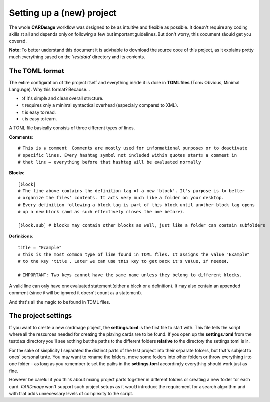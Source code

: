 Setting up a (new) project
==========================
The whole **CARDmage** workflow was designed to be as intuitive and flexible as possible.
It doesn't require any coding skills at all and depends only on following a few but important
guidelines. But don't worry, this document should get you covered.

**Note:** To better understand this document it is advisable to download the source code
of this project, as it explains pretty much everything based on the *'testdata'*
directory and its contents.


The TOML format
---------------
The entire configuration of the project itself and everything inside it is done in
**TOML files** (Toms Obvious, Minimal Language). Why this format? Because...

- of it's simple and clean overall structure.
- it requires only a minimal syntactical overhead (especially compared to XML).
- it is easy to read.
- it is easy to learn.

A TOML file basically consists of three different types of lines.

**Comments**::

    # This is a comment. Comments are mostly used for informational purposes or to deactivate
    # specific lines. Every hashtag symbol not included within quotes starts a comment in
    # that line – everything before that hashtag will be evaluated normally.

**Blocks**::

    [block]
    # The line above contains the definition tag of a new 'block'. It's purpose is to better
    # organize the files' contents. It acts very much like a folder on your desktop.
    # Every definition following a block tag is part of this block until another block tag opens
    # up a new block (and as such effectively closes the one before).

    [block.sub] # blocks may contain other blocks as well, just like a folder can contain subfolders

**Definitions**::

    title = "Example"
    # this is the most common type of line found in TOML files. It assigns the value "Example"
    # to the key 'title'. Later we can use this key to get back it's value, if needed.

    # IMPORTANT: Two keys cannot have the same name unless they belong to different blocks.

A valid line can only have one evaluated statement (either a block or a definition). It may
also contain an appended comment (since it will be ignored it doesn't count as a statement).

And that's all the magic to be found in TOML files.


The project settings
--------------------
If you want to create a new cardmage project, the **settings.toml** is the first file to start
with. This file tells the script where all the resources needed for creating the playing cards
are to be found. If you open up the **settings.toml** from the testdata directory you'll see
nothing but the paths to the different folders **relative** to the directory the
settings.toml is in.

For the sake of simplicity I separated the distinct parts of the test project into their
separate folders, but that's subject to ones' personal taste. You may want to rename the
folders, move some folders into other folders or throw everything into one folder
- as long as you remember to set the paths in the **settings.toml** accordingly everything
should work just as fine.

However be careful  if you think about mixing project parts together in different folders or
creating a new folder for each card. *CARDmage* won't support such project setups as it would
introduce the requirement for a search algorithm and with that adds unnecessary levels of
complexity to the script.